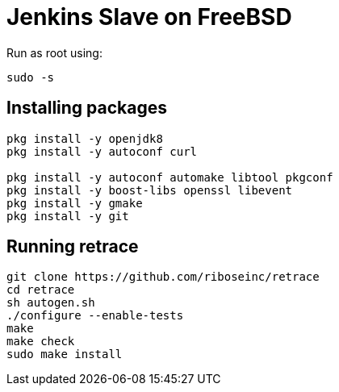 = Jenkins Slave on FreeBSD

Run as root using:
[source,sh]
----
sudo -s
----

== Installing packages

[source,sh]
----
pkg install -y openjdk8
pkg install -y autoconf curl

pkg install -y autoconf automake libtool pkgconf
pkg install -y boost-libs openssl libevent
pkg install -y gmake
pkg install -y git
----

== Running retrace

[source,sh]
----
git clone https://github.com/riboseinc/retrace
cd retrace
sh autogen.sh
./configure --enable-tests
make
make check
sudo make install
----